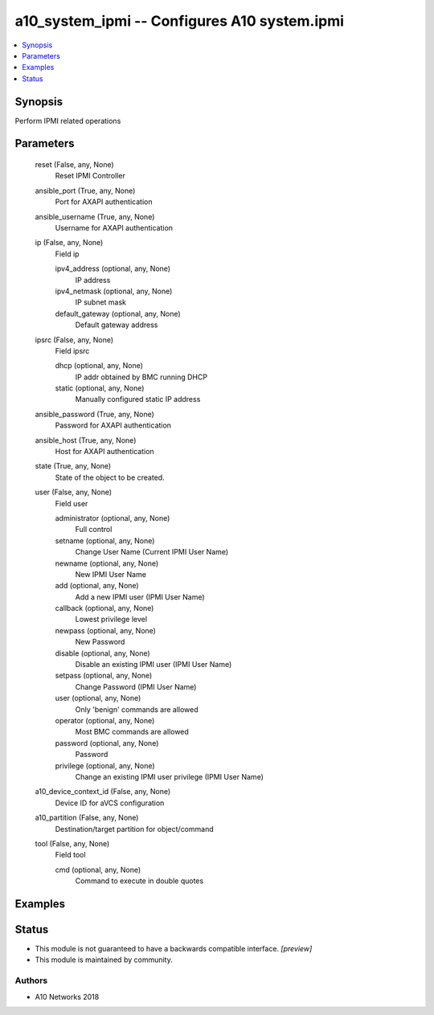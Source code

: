 .. _a10_system_ipmi_module:


a10_system_ipmi -- Configures A10 system.ipmi
=============================================

.. contents::
   :local:
   :depth: 1


Synopsis
--------

Perform IPMI related operations






Parameters
----------

  reset (False, any, None)
    Reset IPMI Controller


  ansible_port (True, any, None)
    Port for AXAPI authentication


  ansible_username (True, any, None)
    Username for AXAPI authentication


  ip (False, any, None)
    Field ip


    ipv4_address (optional, any, None)
      IP address


    ipv4_netmask (optional, any, None)
      IP subnet mask


    default_gateway (optional, any, None)
      Default gateway address



  ipsrc (False, any, None)
    Field ipsrc


    dhcp (optional, any, None)
      IP addr obtained by BMC running DHCP


    static (optional, any, None)
      Manually configured static IP address



  ansible_password (True, any, None)
    Password for AXAPI authentication


  ansible_host (True, any, None)
    Host for AXAPI authentication


  state (True, any, None)
    State of the object to be created.


  user (False, any, None)
    Field user


    administrator (optional, any, None)
      Full control


    setname (optional, any, None)
      Change User Name (Current IPMI User Name)


    newname (optional, any, None)
      New IPMI User Name


    add (optional, any, None)
      Add a new IPMI user (IPMI User Name)


    callback (optional, any, None)
      Lowest privilege level


    newpass (optional, any, None)
      New Password


    disable (optional, any, None)
      Disable an existing IPMI user (IPMI User Name)


    setpass (optional, any, None)
      Change Password (IPMI User Name)


    user (optional, any, None)
      Only 'benign' commands are allowed


    operator (optional, any, None)
      Most BMC commands are allowed


    password (optional, any, None)
      Password


    privilege (optional, any, None)
      Change an existing IPMI user privilege (IPMI User Name)



  a10_device_context_id (False, any, None)
    Device ID for aVCS configuration


  a10_partition (False, any, None)
    Destination/target partition for object/command


  tool (False, any, None)
    Field tool


    cmd (optional, any, None)
      Command to execute in double quotes










Examples
--------

.. code-block:: yaml+jinja

    





Status
------




- This module is not guaranteed to have a backwards compatible interface. *[preview]*


- This module is maintained by community.



Authors
~~~~~~~

- A10 Networks 2018


